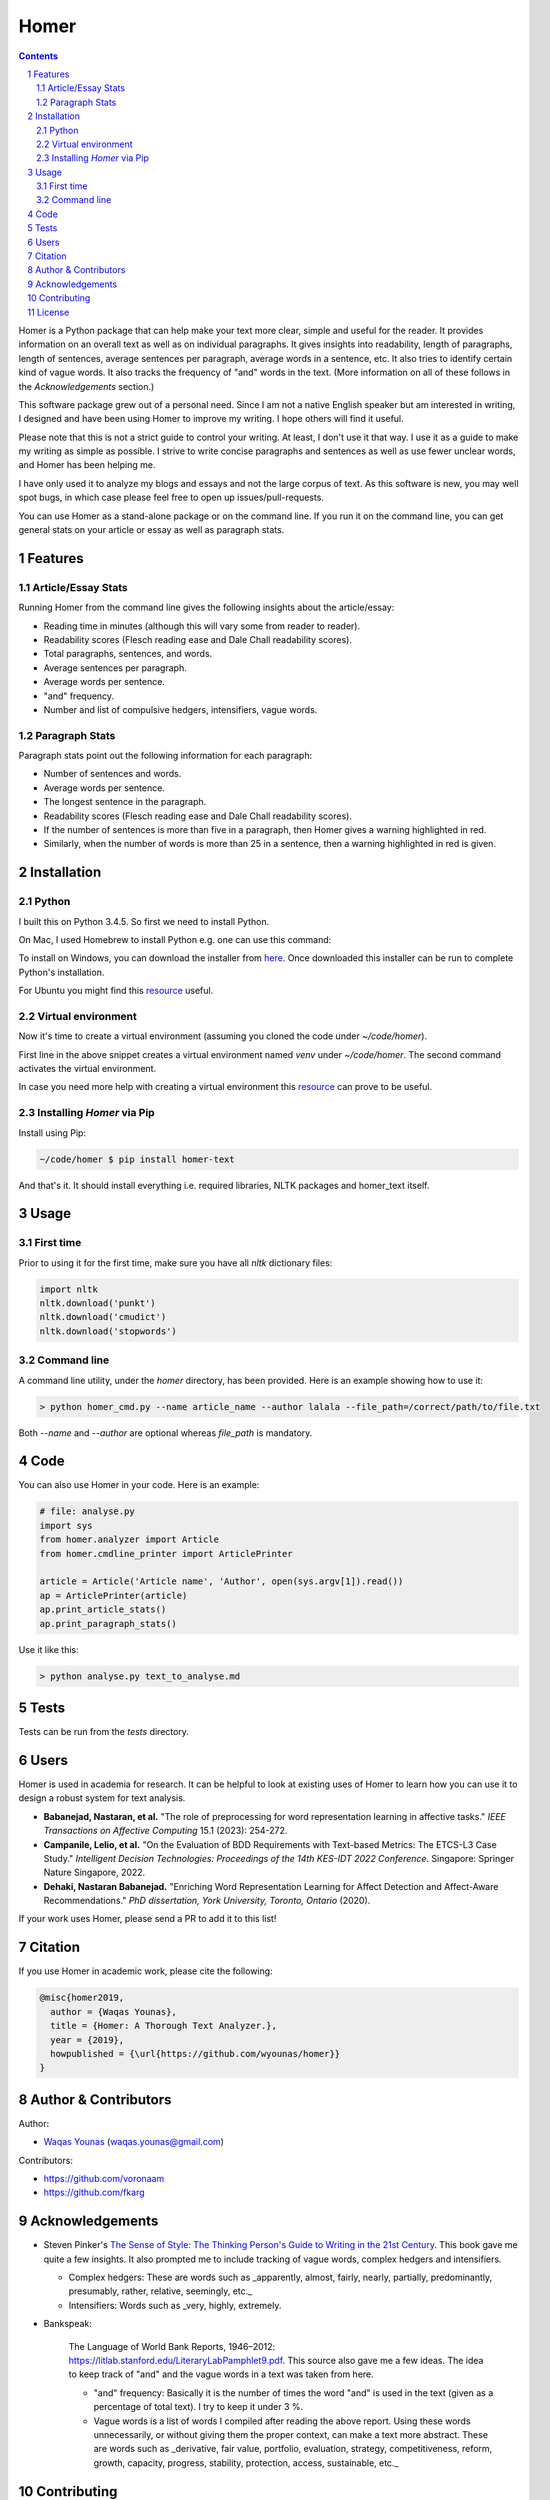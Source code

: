 Homer
#####


.. image:: https://img.shields.io/badge/Made%20with-Python-1f425f.svg
   :target: https://www.python.org/
   :alt: Made with Python

.. image:: https://img.shields.io/pypi/pyversions/homer-text
   :target: https://pypi.org/project/homer-text/
   :alt: Python versions

.. image:: https://img.shields.io/pypi/l/homer-text
   :target: https://pypi.org/project/homer-text/
   :alt: Pypi licence

.. image:: https://img.shields.io/github/issues-raw/wyounas/homer
   :target: https://github.com/wyounas/homer/issues
   :alt: Issues


.. contents::

.. section-numbering::




Homer is a Python package that can help make your text more clear, simple and useful for the reader.
It provides information on an overall text as well as on individual paragraphs. It gives insights into readability, length of paragraphs, length of sentences, average sentences per paragraph, average words in a sentence, etc. It also tries to identify certain kind of vague words. It also tracks the frequency of "and" words in the text. (More information on all of these follows in the `Acknowledgements` section.)

This software package grew out of a personal need. Since I am not a native English speaker but am interested in writing, I designed and have been using Homer to improve my writing. I hope others will find it useful.

Please note that this is not a strict guide to control your writing. At least, I don't use it that way. I use it as a guide to make my writing as simple as possible. I strive to write concise paragraphs and sentences as well as use fewer unclear words, and Homer has been helping me.

I have only used it to analyze my blogs and essays and not the large corpus of text. As this software is new, you may well spot bugs, in which case please feel free to open up issues/pull-requests.

You can use Homer as a stand-alone package or on the command line. If you run it on the command line, you can get general stats on your article or essay as well as paragraph stats.

Features
========

Article/Essay Stats
-------------------

Running Homer from the command line gives the following insights about the article/essay:

* Reading time in minutes (although this will vary some from reader to reader).
* Readability scores (Flesch reading ease and Dale Chall readability scores).
* Total paragraphs, sentences, and words.
* Average sentences per paragraph.
* Average words per sentence.
* "and" frequency.
* Number and list of compulsive hedgers, intensifiers, vague words.


.. class:: no-web

    .. image:: https://drive.google.com/uc?export=view&id=19E7MDoMObkwGrN2FceXv9qjZLzBLBg6U
        :alt: overall stats
        :width: 100%
        :align: center


Paragraph Stats
---------------

Paragraph stats point out the following information for each paragraph:

* Number of sentences and words.
* Average words per sentence.
* The longest sentence in the paragraph.
* Readability scores (Flesch reading ease and Dale Chall readability scores).
* If the number of sentences is more than five in a paragraph, then Homer gives a warning highlighted in red.
* Similarly, when the number of words is more than 25 in a sentence, then a warning highlighted in red is given.

.. class:: no-web

    .. image:: https://drive.google.com/uc?export=view&id=1tnXSEh7nWQrtO3glDbtsoD_N-Q-xt2-h
        :alt: paragraph stats
        :width: 100%
        :align: center


Installation
============

Python
------

I built this on Python 3.4.5. So first we need to install Python.

On Mac, I used Homebrew to install Python e.g. one can use this command:

.. code-block:: bash
    $ brew install python3


To install on Windows, you can download the installer from `here <https://www.python.org/downloads/windows/>`_. Once downloaded this installer can be run to complete Python's installation.

For Ubuntu you might find this `resource <https://askubuntu.com/questions/802279/how-to-install-python-3-4-5-from-apt>`_ useful.


Virtual environment
-------------------

Now it's time to create a virtual environment (assuming you cloned the code under `~/code/homer`).

.. code-block:: bash
    ~/code/homer $ python3 -m venv venv
    ~/code/homer $ source venv/bin/activate

First line in the above snippet creates a virtual environment named `venv` under `~/code/homer`. The second command activates the virtual environment.

In case you need more help with creating a virtual environment this `resource <https://docs.python.org/3/library/venv.html>`_ can prove to be useful.

Installing `Homer` via Pip
--------------------------

Install using Pip:

.. code-block:: bash

    ~/code/homer $ pip install homer-text


And that's it. It should install everything i.e. required libraries, NLTK packages and homer_text itself.


Usage
=====

First time
-----------
Prior to using it for the first time, make sure you have all `nltk` dictionary files:

.. code-block:: python

    import nltk
    nltk.download('punkt')
    nltk.download('cmudict')
    nltk.download('stopwords')


Command line
------------

A command line utility, under the `homer` directory, has been provided. Here is an example showing how to use it:

.. code-block:: bash

    > python homer_cmd.py --name article_name --author lalala --file_path=/correct/path/to/file.txt


Both `--name` and `--author` are optional whereas `file_path` is mandatory.

Code
====

You can also use Homer in your code. Here is an example:

.. code-block:: python

    # file: analyse.py
    import sys
    from homer.analyzer import Article
    from homer.cmdline_printer import ArticlePrinter

    article = Article('Article name', 'Author', open(sys.argv[1]).read())
    ap = ArticlePrinter(article)
    ap.print_article_stats()
    ap.print_paragraph_stats()

Use it like this:

.. code-block:: bash

    > python analyse.py text_to_analyse.md

Tests
=====

Tests can be run from the `tests` directory.


Users
=====

Homer is used in academia for research. It can be helpful to look at existing uses of Homer to learn how you can use it to design a robust
system for text analysis.

- **Babanejad, Nastaran, et al.** "The role of preprocessing for word representation learning in affective tasks."
  *IEEE Transactions on Affective Computing* 15.1 (2023): 254-272.

- **Campanile, Lelio, et al.** "On the Evaluation of BDD Requirements with Text-based Metrics: The ETCS-L3 Case Study."
  *Intelligent Decision Technologies: Proceedings of the 14th KES-IDT 2022 Conference.* Singapore: Springer Nature Singapore, 2022.

- **Dehaki, Nastaran Babanejad.** "Enriching Word Representation Learning for Affect Detection and Affect-Aware Recommendations." *PhD dissertation, York University, Toronto, Ontario* (2020).

If your work uses Homer, please send a PR to add it to this list!

Citation
========

If you use Homer in academic work, please cite the following:

.. code-block:: bibtex

    @misc{homer2019,
      author = {Waqas Younas},
      title = {Homer: A Thorough Text Analyzer.},
      year = {2019},
      howpublished = {\url{https://github.com/wyounas/homer}}
    }



Author & Contributors
=====================

Author:


* `Waqas Younas <http://wyounas.github.io>`_ (waqas.younas@gmail.com)

Contributors:


* https://github.com/voronaam
* https://github.com/fkarg


Acknowledgements
================

* Steven Pinker's `The Sense of Style: The Thinking Person's Guide to Writing in the 21st Century <https://www.amazon.com/Sense-Style-Thinking-Persons-Writing/dp/0143127799>`_. This book gave me quite a few insights. It also prompted me to include tracking of vague words, complex hedgers and intensifiers.

  - Complex hedgers: These are words such as _apparently, almost, fairly, nearly, partially, predominantly, presumably, rather, relative, seemingly, etc._

  - Intensifiers: Words such as _very, highly, extremely.

* Bankspeak:

    The Language of World Bank Reports, 1946–2012: https://litlab.stanford.edu/LiteraryLabPamphlet9.pdf. This source also gave me a few ideas. The idea to keep track of "and" and the vague words in a text was taken from here.

    -  "and" frequency: Basically it is the number of times the word "and" is used in the text (given as a percentage of total text). I try to keep it under 3 %.

    - Vague words is a list of words I compiled after reading the above report.  Using these words unnecessarily, or without giving them the proper context, can make a text more abstract. These are words such as _derivative, fair value, portfolio, evaluation, strategy, competitiveness, reform, growth, capacity, progress, stability, protection, access, sustainable, etc._


Contributing
============

Pull requests are welcome. For major changes, please open an issue first to discuss what you would like to change.

Please make sure to update tests as appropriate. Also, add your name under `Authors` section of the `readme` file.


License
=======
`MIT <https://choosealicense.com/licenses/mit/>`_
